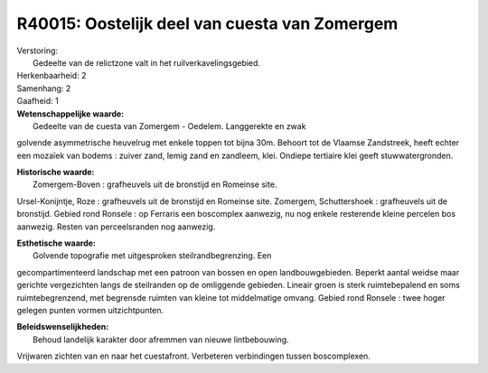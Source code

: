 R40015: Oostelijk deel van cuesta van Zomergem
==============================================

| Verstoring:
|  Gedeelte van de relictzone valt in het ruilverkavelingsgebied.

| Herkenbaarheid: 2

| Samenhang: 2

| Gaafheid: 1

| **Wetenschappelijke waarde:**
|  Gedeelte van de cuesta van Zomergem - Oedelem. Langgerekte en zwak
golvende asymmetrische heuvelrug met enkele toppen tot bijna 30m.
Behoort tot de Vlaamse Zandstreek, heeft echter een mozaïek van bodems :
zuiver zand, lemig zand en zandleem, klei. Ondiepe tertiaire klei geeft
stuwwatergronden.

| **Historische waarde:**
|  Zomergem-Boven : grafheuvels uit de bronstijd en Romeinse site.
Ursel-Konijntje, Roze : grafheuvels uit de bronstijd en Romeinse site.
Zomergem, Schuttershoek : grafheuvels uit de bronstijd. Gebied rond
Ronsele : op Ferraris een boscomplex aanwezig, nu nog enkele resterende
kleine percelen bos aanwezig. Resten van perceelsranden nog aanwezig.

| **Esthetische waarde:**
|  Golvende topografie met uitgesproken steilrandbegrenzing. Een
gecompartimenteerd landschap met een patroon van bossen en open
landbouwgebieden. Beperkt aantal weidse maar gerichte vergezichten langs
de steilranden op de omliggende gebieden. Lineair groen is sterk
ruimtebepalend en soms ruimtebegrenzend, met begrensde ruimten van
kleine tot middelmatige omvang. Gebied rond Ronsele : twee hoger gelegen
punten vormen uitzichtpunten.



| **Beleidswenselijkheden:**
|  Behoud landelijk karakter door afremmen van nieuwe lintbebouwing.
Vrijwaren zichten van en naar het cuestafront. Verbeteren verbindingen
tussen boscomplexen.
